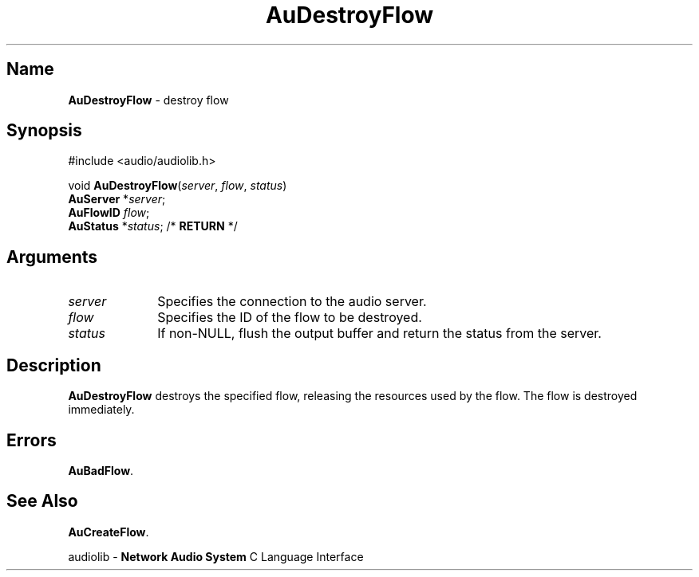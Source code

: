 .\" $NCDId: @(#)AuDesFlw.man,v 1.1 1994/09/27 00:25:45 greg Exp $
.\" copyright 1994 Steven King
.\"
.\" portions are
.\" * Copyright 1993 Network Computing Devices, Inc.
.\" *
.\" * Permission to use, copy, modify, distribute, and sell this software and its
.\" * documentation for any purpose is hereby granted without fee, provided that
.\" * the above copyright notice appear in all copies and that both that
.\" * copyright notice and this permission notice appear in supporting
.\" * documentation, and that the name Network Computing Devices, Inc. not be
.\" * used in advertising or publicity pertaining to distribution of this
.\" * software without specific, written prior permission.
.\" * 
.\" * THIS SOFTWARE IS PROVIDED 'AS-IS'.  NETWORK COMPUTING DEVICES, INC.,
.\" * DISCLAIMS ALL WARRANTIES WITH REGARD TO THIS SOFTWARE, INCLUDING WITHOUT
.\" * LIMITATION ALL IMPLIED WARRANTIES OF MERCHANTABILITY, FITNESS FOR A
.\" * PARTICULAR PURPOSE, OR NONINFRINGEMENT.  IN NO EVENT SHALL NETWORK
.\" * COMPUTING DEVICES, INC., BE LIABLE FOR ANY DAMAGES WHATSOEVER, INCLUDING
.\" * SPECIAL, INCIDENTAL OR CONSEQUENTIAL DAMAGES, INCLUDING LOSS OF USE, DATA,
.\" * OR PROFITS, EVEN IF ADVISED OF THE POSSIBILITY THEREOF, AND REGARDLESS OF
.\" * WHETHER IN AN ACTION IN CONTRACT, TORT OR NEGLIGENCE, ARISING OUT OF OR IN
.\" * CONNECTION WITH THE USE OR PERFORMANCE OF THIS SOFTWARE.
.\"
.\" $Id$
.TH AuDestroyFlow 3 "1.2" "audiolib - flow existence"
.SH \fBName\fP
\fBAuDestroyFlow\fP \- destroy flow
.SH \fBSynopsis\fP
#include <audio/audiolib.h>
.sp 1
void \fBAuDestroyFlow\fP(\fIserver\fP, \fIflow\fP, \fIstatus\fP)
.br
    \fBAuServer\fP *\fIserver\fP;
.br
    \fBAuFlowID\fP \fIflow\fP;
.br
    \fBAuStatus\fP *\fIstatus\fP; /* \fBRETURN\fP */
.SH \fBArguments\fP
.IP \fIserver\fP 1i
Specifies the connection to the audio server.
.IP \fIflow\fP 1i
Specifies the ID of the flow to be destroyed.
.IP \fIstatus\fP 1i
If non-NULL, flush the output buffer and return the status from the server.
.SH \fBDescription\fP
\fBAuDestroyFlow\fP destroys the specified flow, releasing the resources used by the flow.
The flow is destroyed immediately.
.SH \fBErrors\fP
\fBAuBadFlow\fP.
.SH \fBSee Also\fP
\fBAuCreateFlow\fP.
.sp 1
audiolib \- \fBNetwork Audio System\fP C Language Interface
